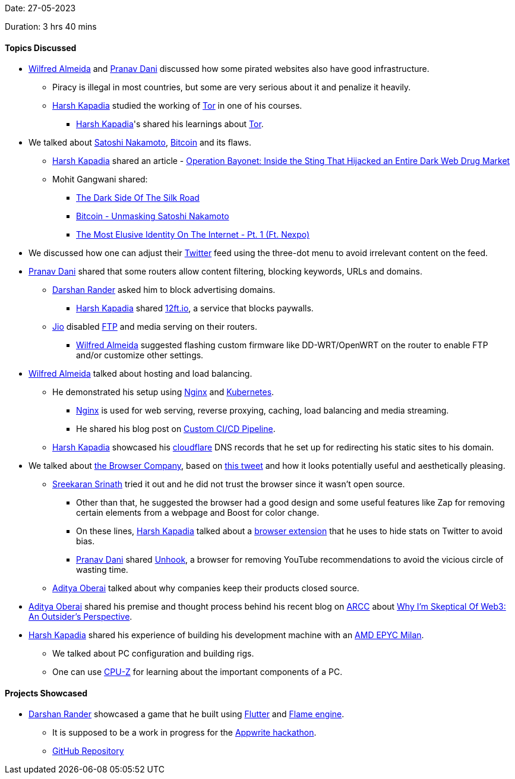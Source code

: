 Date: 27-05-2023

Duration: 3 hrs 40 mins

==== Topics Discussed

* link:https://twitter.com/WilfredAlmeida_[Wilfred Almeida^] and link:https://twitter.com/PranavDani3[Pranav Dani^] discussed how some pirated websites also have good infrastructure.
    ** Piracy is illegal in most countries, but some are very serious about it and penalize it heavily.
	** link:https://twitter.com/harshgkapadia[Harsh Kapadia^] studied the working of link:https://www.torproject.org[Tor^] in one of his courses.
        *** link:https://twitter.com/harshgkapadia[Harsh Kapadia^]'s shared his learnings about link:https://networking.harshkapadia.me/tor[Tor^].
* We talked about link:https://en.wikipedia.org/wiki/Satoshi_Nakamoto[Satoshi Nakamoto^], link:https://bitcoin.org/en[Bitcoin^] and its flaws.
    ** link:https://twitter.com/harshgkapadia[Harsh Kapadia^] shared an article - link:https://www.wired.com/story/hansa-dutch-police-sting-operation[Operation Bayonet: Inside the Sting That Hijacked an Entire Dark Web Drug Market^]
    ** Mohit Gangwani shared:
        *** link:https://youtu.be/GpMP6Nh3FvU[The Dark Side Of The Silk Road^]
        *** link:https://youtu.be/XfcvX0P1b5g[Bitcoin - Unmasking Satoshi Nakamoto^]
        *** link:https://youtu.be/_Kav2K1DVWo[The Most Elusive Identity On The Internet - Pt. 1 (Ft. Nexpo)^]
* We discussed how one can adjust their link:https://twitter.com[Twitter^] feed using the three-dot menu to avoid irrelevant content on the feed.
* link:https://twitter.com/PranavDani3[Pranav Dani^] shared that some routers allow content filtering, blocking keywords, URLs and domains.
    ** link:https://twitter.com/SirusTweets[Darshan Rander^] asked him to block advertising domains.
        *** link:https://twitter.com/harshgkapadia[Harsh Kapadia^] shared link:https://12ft.io[12ft.io^], a service that blocks paywalls.
    ** link:https://www.jio.com[Jio^] disabled link:https://en.wikipedia.org/wiki/File_Transfer_Protocol[FTP^] and media serving on their routers.
        *** link:https://twitter.com/WilfredAlmeida_[Wilfred Almeida^] suggested flashing custom firmware like DD-WRT/OpenWRT on the router to enable FTP and/or customize other settings.
* link:https://twitter.com/WilfredAlmeida_[Wilfred Almeida^] talked about hosting and load balancing.
    ** He demonstrated his setup using link:https://www.nginx.com[Nginx^] and link:https://kubernetes.io[Kubernetes^].
        *** link:https://www.nginx.com[Nginx^] is used for web serving, reverse proxying, caching, load balancing and media streaming.
        *** He shared his blog post on link:https://blog.wilfredalmeida.com/custom-ci-cd-pipeline[Custom CI/CD Pipeline^].
    ** link:https://twitter.com/harshgkapadia[Harsh Kapadia^] showcased his link:https://www.cloudflare.com[cloudflare^] DNS records that he set up for redirecting his static sites to his domain. 
* We talked about link:https://thebrowser.company[the Browser Company^], based on link:https://twitter.com/browsercompany/status/1661724147087450116[this tweet^] and how it looks potentially useful and aesthetically pleasing.
    ** link:https://twitter.com/skxrxn[Sreekaran Srinath^] tried it out and he did not trust the browser since it wasn't open source.
        *** Other than that, he suggested the browser had a good design and some useful features like Zap for removing certain elements from a webpage and Boost for color change.
        *** On these lines, link:https://twitter.com/harshgkapadia[Harsh Kapadia^] talked about a link:https://chrome.google.com/webstore/detail/control-panel-for-twitter/kpmjjdhbcfebfjgdnpjagcndoelnidfj[browser extension^] that he uses to hide stats on Twitter to avoid bias.
        *** link:https://twitter.com/PranavDani3[Pranav Dani^] shared link:https://chrome.google.com/webstore/detail/unhook-remove-youtube-rec/khncfooichmfjbepaaaebmommgaepoid[Unhook^], a browser for removing YouTube recommendations to avoid the vicious circle of wasting time.
    ** link:https://twitter.com/adityaoberai1[Aditya Oberai^] talked about why companies keep their products closed source.
* link:https://twitter.com/adityaoberai1[Aditya Oberai^] shared his premise and thought process behind his recent blog on link:https://newsletter.oberai.dev[ARCC^] about link:https://newsletter.oberai.dev/p/why-im-skeptical-of-web3-an-outsider-perspective[Why I'm Skeptical Of Web3: An Outsider's Perspective^].
* link:https://twitter.com/harshgkapadia[Harsh Kapadia^] shared his experience of building his development machine with an link:https://www.amd.com/en/processors/epyc-7003-series[AMD EPYC Milan^].
    ** We talked about PC configuration and building rigs.
    ** One can use link:https://www.cpuid.com/softwares/cpu-z.html[CPU-Z^] for learning about the important components of a PC.

==== Projects Showcased

* link:https://twitter.com/SirusTweets[Darshan Rander^] showcased a game that he built using link:https://flutter.dev[Flutter^] and link:https://docs.flame-engine.org/latest[Flame engine^].
    ** It is supposed to be a work in progress for the link:https://hashnode.com/hackathons/appwrite[Appwrite hackathon^].
    ** link:https://github.com/SirusCodes/color_smash[GitHub Repository^]
